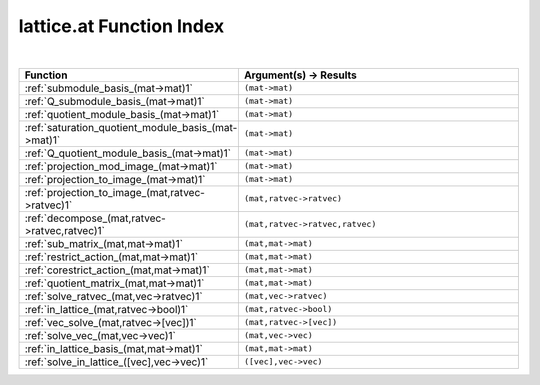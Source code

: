 .. _lattice.at_index:

lattice.at Function Index
=======================================================
|

.. list-table::
   :widths: 10 20
   :header-rows: 1

   * - Function
     - Argument(s) -> Results
   * - :ref:`submodule_basis_(mat->mat)1`
     - ``(mat->mat)``
   * - :ref:`Q_submodule_basis_(mat->mat)1`
     - ``(mat->mat)``
   * - :ref:`quotient_module_basis_(mat->mat)1`
     - ``(mat->mat)``
   * - :ref:`saturation_quotient_module_basis_(mat->mat)1`
     - ``(mat->mat)``
   * - :ref:`Q_quotient_module_basis_(mat->mat)1`
     - ``(mat->mat)``
   * - :ref:`projection_mod_image_(mat->mat)1`
     - ``(mat->mat)``
   * - :ref:`projection_to_image_(mat->mat)1`
     - ``(mat->mat)``
   * - :ref:`projection_to_image_(mat,ratvec->ratvec)1`
     - ``(mat,ratvec->ratvec)``
   * - :ref:`decompose_(mat,ratvec->ratvec,ratvec)1`
     - ``(mat,ratvec->ratvec,ratvec)``
   * - :ref:`sub_matrix_(mat,mat->mat)1`
     - ``(mat,mat->mat)``
   * - :ref:`restrict_action_(mat,mat->mat)1`
     - ``(mat,mat->mat)``
   * - :ref:`corestrict_action_(mat,mat->mat)1`
     - ``(mat,mat->mat)``
   * - :ref:`quotient_matrix_(mat,mat->mat)1`
     - ``(mat,mat->mat)``
   * - :ref:`solve_ratvec_(mat,vec->ratvec)1`
     - ``(mat,vec->ratvec)``
   * - :ref:`in_lattice_(mat,ratvec->bool)1`
     - ``(mat,ratvec->bool)``
   * - :ref:`vec_solve_(mat,ratvec->[vec])1`
     - ``(mat,ratvec->[vec])``
   * - :ref:`solve_vec_(mat,vec->vec)1`
     - ``(mat,vec->vec)``
   * - :ref:`in_lattice_basis_(mat,mat->mat)1`
     - ``(mat,mat->mat)``
   * - :ref:`solve_in_lattice_([vec],vec->vec)1`
     - ``([vec],vec->vec)``
